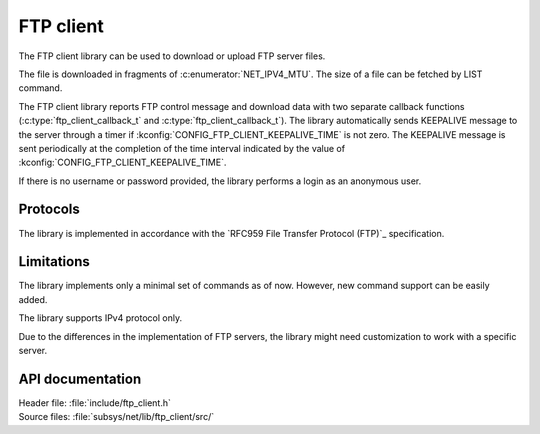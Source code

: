 .. _lib_ftp_client:

FTP client
##########

The FTP client library can be used to download or upload FTP server files.

The file is downloaded in fragments of :c:enumerator:`NET_IPV4_MTU`.
The size of a file can be fetched by LIST command.

The FTP client library reports FTP control message and download data with two separate callback functions (:c:type:`ftp_client_callback_t` and :c:type:`ftp_client_callback_t`).
The library automatically sends KEEPALIVE message to the server through a timer if :kconfig:`CONFIG_FTP_CLIENT_KEEPALIVE_TIME` is not zero.
The KEEPALIVE message is sent periodically at the completion of the time interval indicated by the value of :kconfig:`CONFIG_FTP_CLIENT_KEEPALIVE_TIME`.

If there is no username or password provided, the library performs a login as an anonymous user.

Protocols
*********

The library is implemented in accordance with the `RFC959 File Transfer Protocol (FTP)`_ specification.

Limitations
***********

The library implements only a minimal set of commands as of now.
However, new command support can be easily added.

The library supports IPv4 protocol only.

Due to the differences in the implementation of FTP servers, the library might need customization to work with a specific server.

API documentation
*****************

| Header file: :file:`include/ftp_client.h`
| Source files: :file:`subsys/net/lib/ftp_client/src/`

.. doxygengroup:: ftp_client
   :project: nrf
   :members:
